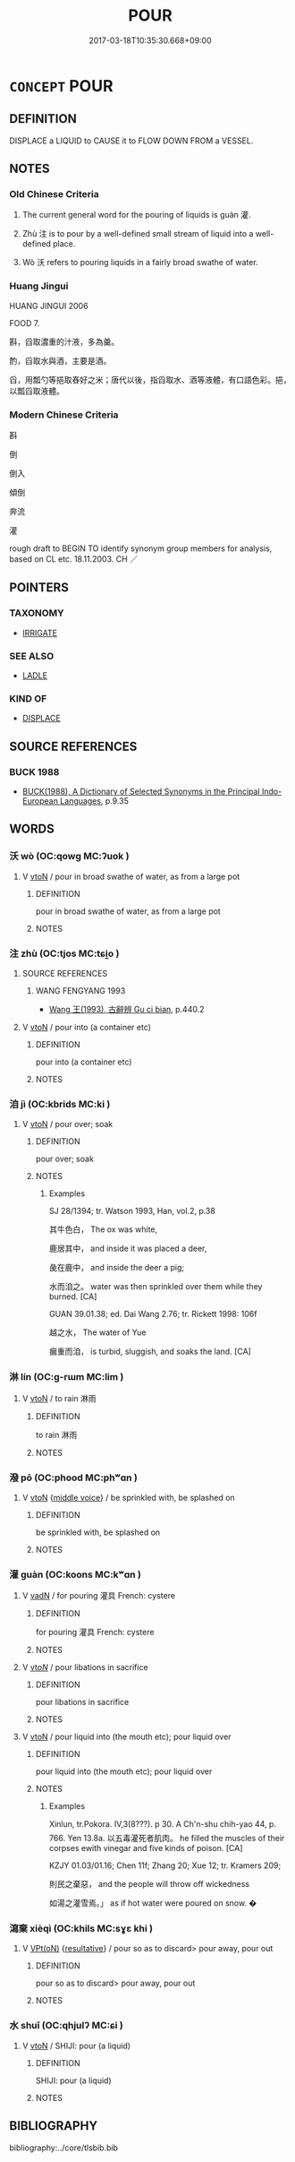 # -*- mode: mandoku-tls-view -*-
#+TITLE: POUR
#+DATE: 2017-03-18T10:35:30.668+09:00        
#+STARTUP: content
* =CONCEPT= POUR
:PROPERTIES:
:CUSTOM_ID: uuid-d9357a33-2751-4c25-8d0c-e8b6c133684f
:SYNONYM+:  TIP
:SYNONYM+:  LET FLOW
:SYNONYM+:  SPLASH
:SYNONYM+:  SPILL
:SYNONYM+:  DECANT
:SYNONYM+:  INFORMAL SLOSH
:SYNONYM+:  SLOP
:TR_ZH: 倒
:TR_OCH: 灌
:END:
** DEFINITION

DISPLACE a LIQUID to CAUSE it to FLOW DOWN FROM a VESSEL.

** NOTES

*** Old Chinese Criteria
1. The current general word for the pouring of liquids is guàn 灌.

2. Zhù 注 is to pour by a well-defined small stream of liquid into a well-defined place.

3. Wò 沃 refers to pouring liquids in a fairly broad swathe of water.

*** Huang Jingui
HUANG JINGUI 2006

FOOD 7.

斟，舀取濃重的汁液，多為羹。

酌，舀取水與酒，主要是酒。

舀，用瓢勺等挹取舂好之米；唐代以後，指舀取水、酒等液體，有口語色彩。挹，以瓢舀取液體。

*** Modern Chinese Criteria
斟

倒

倒入

傾倒

奔流

灌

rough draft to BEGIN TO identify synonym group members for analysis, based on CL etc. 18.11.2003. CH ／

** POINTERS
*** TAXONOMY
 - [[tls:concept:IRRIGATE][IRRIGATE]]

*** SEE ALSO
 - [[tls:concept:LADLE][LADLE]]

*** KIND OF
 - [[tls:concept:DISPLACE][DISPLACE]]

** SOURCE REFERENCES
*** BUCK 1988
 - [[cite:BUCK-1988][BUCK(1988), A Dictionary of Selected Synonyms in the Principal Indo-European Languages]], p.9.35

** WORDS
   :PROPERTIES:
   :VISIBILITY: children
   :END:
*** 沃 wò (OC:qowɡ MC:ʔuok )
:PROPERTIES:
:CUSTOM_ID: uuid-01674d80-5678-4376-b27f-62aabaa25898
:Char+: 沃(85,4/7) 
:GY_IDS+: uuid-32ea8274-bb00-43b6-8fa3-17003aaa4f9c
:PY+: wò     
:OC+: qowɡ     
:MC+: ʔuok     
:END: 
**** V [[tls:syn-func::#uuid-fbfb2371-2537-4a99-a876-41b15ec2463c][vtoN]] / pour in broad swathe of water, as from a large pot
:PROPERTIES:
:CUSTOM_ID: uuid-23019b32-1a5e-40e3-b400-205bedfefa11
:WARRING-STATES-CURRENCY: 3
:END:
****** DEFINITION

pour in broad swathe of water, as from a large pot

****** NOTES

*** 注 zhù (OC:tjos MC:tɕi̯o )
:PROPERTIES:
:CUSTOM_ID: uuid-ee3a9d85-3444-4057-8a0b-87ea7e21165d
:Char+: 注(85,5/8) 
:GY_IDS+: uuid-86631c4b-498a-46ec-bd19-cda5ed6d7e7c
:PY+: zhù     
:OC+: tjos     
:MC+: tɕi̯o     
:END: 
**** SOURCE REFERENCES
***** WANG FENGYANG 1993
 - [[cite:WANG-FENGYANG-1993][Wang 王(1993), 古辭辨 Gu ci bian]], p.440.2

**** V [[tls:syn-func::#uuid-fbfb2371-2537-4a99-a876-41b15ec2463c][vtoN]] / pour into (a container etc)
:PROPERTIES:
:CUSTOM_ID: uuid-26251936-cf9f-4e59-a5a4-bd58dd0e7aa0
:WARRING-STATES-CURRENCY: 4
:END:
****** DEFINITION

pour into (a container etc)

****** NOTES

*** 洎 jì (OC:kbrids MC:ki )
:PROPERTIES:
:CUSTOM_ID: uuid-e20b6249-70b9-43e8-9ce9-e06e9d5a1202
:Char+: 洎(85,6/9) 
:GY_IDS+: uuid-2f5abeea-de24-478f-b9ff-1e53ab06da6d
:PY+: jì     
:OC+: kbrids     
:MC+: ki     
:END: 
**** V [[tls:syn-func::#uuid-fbfb2371-2537-4a99-a876-41b15ec2463c][vtoN]] / pour over; soak
:PROPERTIES:
:CUSTOM_ID: uuid-4179e1ae-6d70-4cb5-9354-6a3d2950a2f7
:WARRING-STATES-CURRENCY: 2
:END:
****** DEFINITION

pour over; soak

****** NOTES

******* Examples
SJ 28/1394; tr. Watson 1993, Han, vol.2, p.38

 其牛色白， The ox was white,

 鹿居其中， and inside it was placed a deer,

 彘在鹿中， and inside the deer a pig;

 水而洎之。 water was then sprinkled over them while they burned. [CA]

GUAN 39.01.38; ed. Dai Wang 2.76; tr. Rickett 1998: 106f

 越之水， The water of Yue 

 瘺重而洎， is turbid, sluggish, and soaks the land. [CA]

*** 淋 lín (OC:ɡ-rɯm MC:lim )
:PROPERTIES:
:CUSTOM_ID: uuid-af104b4d-7190-45fd-bfb3-2644e47b88c6
:Char+: 淋(85,8/11) 
:GY_IDS+: uuid-f5130451-70af-4968-9bc0-81656f790e96
:PY+: lín     
:OC+: ɡ-rɯm     
:MC+: lim     
:END: 
**** V [[tls:syn-func::#uuid-fbfb2371-2537-4a99-a876-41b15ec2463c][vtoN]] / to rain 淋雨
:PROPERTIES:
:CUSTOM_ID: uuid-29f07456-5b2e-4aa6-bc0d-490ad4fc90d1
:END:
****** DEFINITION

to rain 淋雨

****** NOTES

*** 潑 pō (OC:phood MC:phʷɑn )
:PROPERTIES:
:CUSTOM_ID: uuid-0cc36e68-b9ad-4518-94eb-93059485691c
:Char+: 潑(85,12/15) 
:GY_IDS+: uuid-b2223655-0e8b-4f7c-95f3-3849f40a59c4
:PY+: pō     
:OC+: phood     
:MC+: phʷɑn     
:END: 
**** V [[tls:syn-func::#uuid-fbfb2371-2537-4a99-a876-41b15ec2463c][vtoN]] {[[tls:sem-feat::#uuid-6f2fab01-1156-4ed8-9b64-74c1e7455915][middle voice]]} / be sprinkled with, be splashed on
:PROPERTIES:
:CUSTOM_ID: uuid-5be42bac-8dec-4702-9a4e-bd7b445a730f
:END:
****** DEFINITION

be sprinkled with, be splashed on

****** NOTES

*** 灌 guàn (OC:koons MC:kʷɑn )
:PROPERTIES:
:CUSTOM_ID: uuid-557a734a-be94-41cf-882c-657a9bce9714
:Char+: 灌(85,18/21) 
:GY_IDS+: uuid-fd8c8417-4a52-4610-a4e6-3d5b4b3598ce
:PY+: guàn     
:OC+: koons     
:MC+: kʷɑn     
:END: 
**** V [[tls:syn-func::#uuid-fed035db-e7bd-4d23-bd05-9698b26e38f9][vadN]] / for pouring 灌具 French: cystere
:PROPERTIES:
:CUSTOM_ID: uuid-e5c94555-79c0-4693-8687-79b4e8686d18
:END:
****** DEFINITION

for pouring 灌具 French: cystere

****** NOTES

**** V [[tls:syn-func::#uuid-53cee9f8-4041-45e5-ae55-f0bfdec33a11][vt/oN/]] / pour libations in sacrifice
:PROPERTIES:
:CUSTOM_ID: uuid-73e102b0-79b9-4599-b787-2dec4d98bb11
:WARRING-STATES-CURRENCY: 3
:END:
****** DEFINITION

pour libations in sacrifice

****** NOTES

**** V [[tls:syn-func::#uuid-fbfb2371-2537-4a99-a876-41b15ec2463c][vtoN]] / pour liquid into (the mouth etc); pour liquid over
:PROPERTIES:
:CUSTOM_ID: uuid-fcdf79d5-cc9a-44d2-875b-3feb7c4da368
:WARRING-STATES-CURRENCY: 5
:END:
****** DEFINITION

pour liquid into (the mouth etc); pour liquid over

****** NOTES

******* Examples
Xinlun, tr.Pokora. IV,3(8???). p 30. A Ch'n-shu chih-yao 44, p. 766. Yen 13.8a. 以五毒灌死者肌肉。 he filled the muscles of their corpses ewith vinegar and five kinds of poison. [CA]

KZJY 01.03/01.16; Chen 11f; Zhang 20; Xue 12; tr. Kramers 209;

 則民之棄惡， and the people will throw off wickedness

 如湯之灌雪焉。」 as if hot water were poured on snow. �

*** 瀉棄 xièqì (OC:khils MC:sɣɛ khi )
:PROPERTIES:
:CUSTOM_ID: uuid-8481c495-011f-4715-96f1-7815893a4e05
:Char+: 瀉(85,15/18) 棄(75,8/12) 
:GY_IDS+: uuid-3abe1bc4-6198-4a1c-94d2-954db43eed0f uuid-8030720f-e197-4e6f-b8b6-ce0fed0aaf04
:PY+: xiè qì    
:OC+:  khils    
:MC+: sɣɛ khi    
:END: 
**** V [[tls:syn-func::#uuid-5b3376f4-75c4-4047-94eb-fc6d1bca520d][VPt(oN)]] {[[tls:sem-feat::#uuid-f2783e17-b4a1-4e3b-8b47-6a579c6e1eb6][resultative]]} / pour so as to discard>  pour away, pour out
:PROPERTIES:
:CUSTOM_ID: uuid-e2234343-64e3-4b00-8495-30ec3bd9263e
:END:
****** DEFINITION

pour so as to discard>  pour away, pour out

****** NOTES

*** 水 shuǐ (OC:qhjulʔ MC:ɕi )
:PROPERTIES:
:CUSTOM_ID: uuid-70988b08-fdf7-47a2-9dce-435e29aa201e
:Char+: 水(85,0/4) 
:GY_IDS+: uuid-79a2ca70-d10b-42f5-b33d-4a27810b39dc
:PY+: shuǐ     
:OC+: qhjulʔ     
:MC+: ɕi     
:END: 
**** V [[tls:syn-func::#uuid-fbfb2371-2537-4a99-a876-41b15ec2463c][vtoN]] / SHIJI: pour (a liquid)
:PROPERTIES:
:CUSTOM_ID: uuid-f61e8c49-c19c-4538-941e-035027fa9e08
:END:
****** DEFINITION

SHIJI: pour (a liquid)

****** NOTES

** BIBLIOGRAPHY
bibliography:../core/tlsbib.bib
